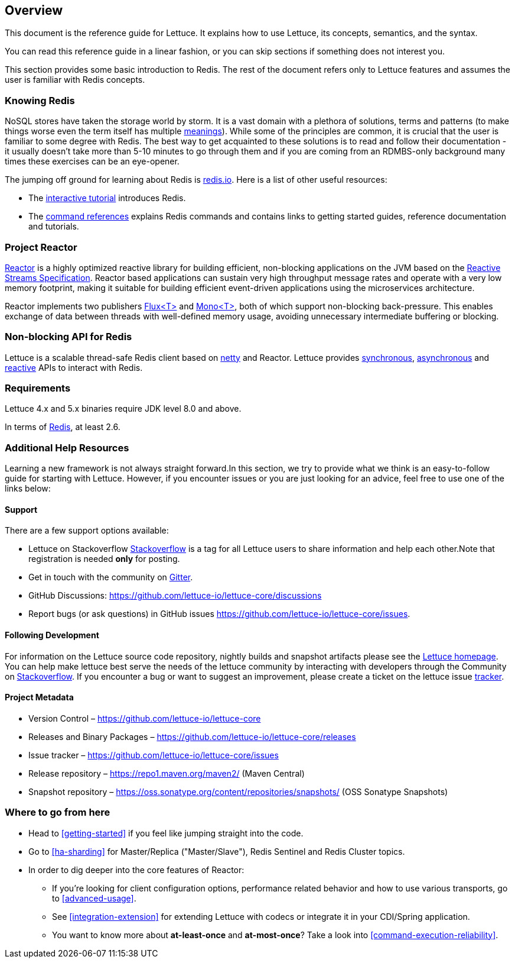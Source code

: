 [[overview]]
== Overview

This document is the reference guide for Lettuce. It explains how to use Lettuce, its concepts, semantics, and the syntax.

You can read this reference guide in a linear fashion, or you can skip sections if something does not interest you.

This section provides some basic introduction to Redis. The rest of the document refers only to Lettuce features and assumes the user is familiar with Redis concepts.

[[overview.redis]]
=== Knowing Redis

NoSQL stores have taken the storage world by storm.
It is a vast domain with a plethora of solutions, terms and patterns (to make things worse even the term itself has multiple https://www.google.com/search?q=nosql+acronym[meanings]).
While some of the principles are common, it is crucial that the user is familiar to some degree with Redis.
The best way to get acquainted to these solutions is to read and follow their documentation - it usually doesn't take more than 5-10 minutes to go through them and if you are coming from an RDMBS-only background many times these exercises can be an eye-opener.

The jumping off ground for learning about Redis is https://www.redis.io/[redis.io].
Here is a list of other useful resources:

* The https://try.redis.io/[interactive tutorial] introduces Redis.
* The https://redis.io/commands[command references] explains Redis commands and contains links to getting started guides, reference documentation and tutorials.

=== Project Reactor

https://projectreactor.io[Reactor] is a highly optimized reactive library for building efficient, non-blocking applications on the JVM based on the https://github.com/reactive-streams/reactive-streams-jvm[Reactive Streams Specification].
Reactor based applications can sustain very high throughput message rates and operate with a very low memory footprint, making it suitable for building efficient event-driven applications using the microservices architecture.

Reactor implements two publishers https://projectreactor.io/docs/core/release/api/reactor/core/publisher/Flux.html[Flux<T>] and
https://projectreactor.io/docs/core/release/api/reactor/core/publisher/Mono.html[Mono<T>], both of which support non-blocking back-pressure.
This enables exchange of data between threads with well-defined memory usage, avoiding unnecessary intermediate buffering or blocking.

=== Non-blocking API for Redis

Lettuce is a scalable thread-safe Redis client based on https://netty.io[netty] and Reactor.
Lettuce provides <<basic-usage,synchronous>>, <<asynchronous-api,asynchronous>> and <<reactive-api,reactive>> APIs to interact with Redis.

[[overview.requirements]]
=== Requirements

Lettuce 4.x and 5.x binaries require JDK level 8.0 and above.

In terms of https://redis.io/[Redis], at least 2.6.

=== Additional Help Resources

Learning a new framework is not always straight forward.In this section, we try to provide what we think is an easy-to-follow guide for starting with Lettuce. However, if you encounter issues or you are just looking for an advice, feel free to use one of the links below:

[[overview.support]]
==== Support

There are a few support options available:

* Lettuce on Stackoverflow https://stackoverflow.com/questions/tagged/lettuce[Stackoverflow] is a tag for all Lettuce users to share information and help each other.Note that registration is needed *only* for posting.
* Get in touch with the community on https://gitter.im/lettuce-io/Lobby[Gitter].
* GitHub Discussions: https://github.com/lettuce-io/lettuce-core/discussions
* Report bugs (or ask questions) in GitHub issues https://github.com/lettuce-io/lettuce-core/issues.

[[overview.development]]
==== Following Development

For information on the Lettuce source code repository, nightly builds and snapshot artifacts please see the https://lettuce.io[Lettuce homepage].
You can help make lettuce best serve the needs of the lettuce community by interacting with developers through the Community on https://stackoverflow.com/questions/tagged/lettuce[Stackoverflow].
If you encounter a bug or want to suggest an improvement, please create a ticket on the lettuce issue https://github.com/lettuce-io/lettuce-core/issues[tracker].

==== Project Metadata

* Version Control – https://github.com/lettuce-io/lettuce-core
* Releases and Binary Packages – https://github.com/lettuce-io/lettuce-core/releases
* Issue tracker – https://github.com/lettuce-io/lettuce-core/issues
* Release repository – https://repo1.maven.org/maven2/ (Maven Central)
* Snapshot repository – https://oss.sonatype.org/content/repositories/snapshots/ (OSS Sonatype Snapshots)

=== Where to go from here

* Head to <<getting-started>> if you feel like jumping straight into the code.
* Go to <<ha-sharding>> for Master/Replica ("Master/Slave"), Redis Sentinel and Redis Cluster topics.
* In order to dig deeper into the core features of Reactor:
** If you’re looking for client configuration options, performance related behavior and how to use various transports, go to <<advanced-usage>>.
** See <<integration-extension>> for extending Lettuce with codecs or integrate it in your CDI/Spring application.
** You want to know more about *at-least-once* and *at-most-once*?
Take a look into <<command-execution-reliability>>.

